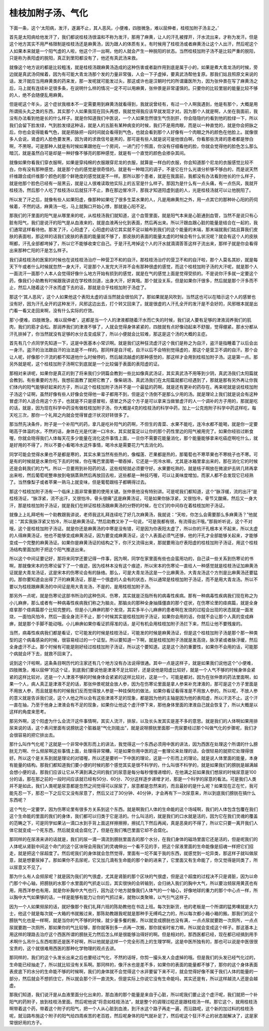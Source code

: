 桂枝加附子汤、气化
--------------------

下面一条，这个‘太阳病，发汗，遂漏不止，其人恶风，小便难，四肢微急，难以屈伸者，桂枝加附子汤主之。’

首先是太阳病给他发汗了，我们都说桂枝汤很温和不称为发汗，那用了麻黄，让人的汗孔被撑开，汗水流出来，才称为发汗。但是这个地方其实不用严格限制是桂枝汤还是麻黄汤，因为跟人的体质有关。有时候用了桂枝汤或者麻黄汤让这个人出汗，然后呢这个人如果本来就是一个阳气虚的人啦，他这个汗一出啊，他的人就会产生一种脱阳的状态。当然桂枝加附子汤不是比较严重的脱阳，只是称为表阳虚的脱阳，真正到里阳都没有了，他还有真武汤来救。

就像这个地方说的都是比较粗浅，就是桂枝汤跟麻黄汤造成的这种伤害或者副作用到底是属于小的，如果是煮大青龙汤的时候，旁边就是真武汤伺候着，因为有可能大青龙汤那个发的力量非常强，人会一下子虚掉，要真武汤帮他复原。那我们姑且照原文来说的话，发汗就应当用麻黄类的药来发，那一发呢就可能发过头，那这或许也是汉朝时代的所谓庸医所为，因为张仲景在写了麻黄汤之后，马上就有连续补足很多条，在说明什么样的情况一定不可以用麻黄，张仲景是非常谨慎的。只要你的比较里层的能量比较不够的人，绝不会随便乱用麻黄。

但是呢这个年头，这个症状我根本不一定需要用到麻黄汤就看得到，我就说曾经有，有过一个人啊我遇到，他是有那个，大概是用所谓摇头丸之类的东西，其实那个人如果我现在回头再想，我就觉得我应该早就发现才对。因为那个人就是啊，人坐在我面前，我没有办法看到他是长的什么样子。就是你知道我们中医说，一个人如果忽然很生气伤到肝，你会隐隐约约看到他的脸绿一下，所以我们会留下脸发绿，气到脸发绿这种话，就是人的五脏有某种病变的时候，我们不是用肉眼，而是以一种直觉的，就是你会把脉之后，你也会变得能看气色，就是把脉把一段时间就会看得到气色，也就会看到那个人好像有一个肉眼之外的颜色在他脸上。就像很多人会说，肾虚的人脸色要发黑，因为肾的求救信号是黑的，那可是有些人就是说可是他很白啊，你看那些洗肾的患者都是惨白啊，不黑呀。可是那种人就是有时候如果跟他在一个房间，一进门打个照面，你没有仔细看他的脸，你就会觉得他的脸色怎么那么暗沉，就是虽然白可是却是一种好像不够亮的那种感觉，就是有一个直觉的颜色会掺杂其间。

就像如果你看我们穿衣服啊，如果是穿纯棉的衣服跟穿尼龙的衣服，就算是一样白的衣服，你会知道那个尼龙的衣服感觉比较不白，你有没有那种感觉，就是那个白的感觉是很奇怪的。就是有一种暗沉的调子，不是它在什么光谱分析够不够白的，而是说天然纤维跟合成纤维那个颜色的那个鲜艳度的感觉就是不一样。那所以那个患者，就是在我面前，我都没有办法看到他长的什么样子，就是他那个脸色已经有一层黑云，就是让人很难读取他实际上的五官是什么样子。那因为是什么有一点头痛，有一点伤风，我就开桂枝汤，然后那个人吃了桂枝汤以后就狂汗不止，靠在那边冒冷汗，那我才知道阳虚到底的人，光是桂枝汤就可以让他脱阳了。

所以发了汗之后，就像有些人如果阳虚，像那种如果吃了很多生菜水果的人，凡是用麻黄剂之外，用一点其它的那种补心阳的药伺候着，不然的话，麻黄汤一吃，马上就胸口开始心悸，那就是心阳不足。

那我们的汗里面的阳气是从哪里来的呢，从桂枝汤我们就知道，这个血管里面，就是阳气本来是心脏通到血管，当然不是说只有心脏有阳气，我们是说汗的阳气是从血液来的，就是血液再分化到表面，然后再出来。所以汗跟血跟心脏的能量是结合在一起的，我们通常这样看待他。那发了汗，心阳虚了，心阳虚的话它其实就不足以输布到我们的这个能量的末端，那末端就我们姑且算我们皮肤的表面啦，那这样的话我们皮肤的表面的能量就不够了，那皮肤的表面的能量太虚的时候会有什么状况呢？就会有这个人的皮肤啊都，汗孔全部都垮掉了，所以它不能够收束它自己。于是汗孔垮掉这个人的汗水就滴滴答答这样子流出来，那样子就是你会看得出来那种亡阳的汗是怎么样子。

我们读桂枝汤的医案的时候也在说桂枝汤治疗一种营卫不和的自汗。那桂枝汤治疗的营卫不和的自汗啦，那个人莫名其妙，就是每天下午或者什么时候就忽然一身大汗，可是那个人发完大汗并不会有那种很虚的感觉，而这个桂枝加附子汤的大汗呢，就是那个人一面流汗一面那个人本人会觉得好像什么地方开始有损到的感觉，就是在气的感觉上面是觉得受损的。不是说你汗多就一定要这个药，像我们小助教有时候跟我讲说在学校练剑道，出身大汗，好爽哦。那个就没关系，但是如果你汗很多，然后就是那个汗多而不止，然后人随着这个汗水而虚下去的话，那就是合乎桂枝加附子汤症了。

那这个‘其人恶风’，这个人如果他这个表阳太虚的话当然就会很怕风了。那如果就是风吹到，当然这也可以在暗示这个人的感冒也没有好，因为汗孔全开的这种发汗，风邪这边出去，打个转又回来了。就是很虚的人汗孔全开的发汗是不会好的，风邪根本就是出门看一看又走回来啊，没有什么实际的疗效。

那‘小便难，四肢微急，难以屈伸者’，这都是当一个人的津液都随着汗水而亡失的时候，我们说人要有足够的津液润养我们的肌肉，我们的筋才会松。那润养我们的津液不够了，人就会觉得身体紧紧的，四肢就有点好像动起来不舒服，觉得绷紧。那水分都从汗孔排掉了，你当然就没有足够的水分去变成尿了，所以小便就会比较难，那这是这个汤的大概的主症。

首先有几个点同学先知道一下，这是中医基本小常识啊。就是我们这种狂流虚汗这个我们是称之为自汗，盗汗是指睡着了以后会出一身汗。盗汗的治法跟自汗的治法是不一样的。那同样是自汗呢，自汗以后不会特别觉得虚的，那这个是营卫不调的自汗。那个会让人呢，好像那个汗流的都不知道他什么时候停的，然后越流越虚的那种感觉的，那这样才会用到桂枝加附子汤。这是第一点。那另外就是呢，这个桂枝加附子汤啊它到底就是一个比较偏于表面的表阳虚的证。

那相对来讲呢，如果你是真正的到了将来我们少阴篇会教到一些比如像真武汤证，其实真武汤不用等到少阴，真武汤我们太阳篇就会教到。有些重要的方剂，我想前面教了就把它教了，像柴胡汤、真武汤我们在太阳篇就都已经遇到了，那就是那有另外再让你我们体内的阳气能够好起来的方子，所以这个桂枝加附子汤并不是一个最猛的药啊，就是还有更补的药存在。再来呢就是说桂枝加附子汤这个证啊，虽然好像有些人好像会觉得他一辈子都用不到，但是这个汤倒不是那么少用的汤。就是理论上我们就是说会有这种冒虚汗的人适合用这个方子，也就是不只是感冒啦，感冒之外这个方子是可以拿来当做冒虚汗的人一个调补的方子用的，那就是吃的话，就是，因为现在科学中药没有做桂枝加附子汤，你大概是4克的桂枝汤的科学中药，加上一公克炮附子科学中药这样吃，每天吃三次，那你一个礼拜之内就会觉得冒虚汗状况好转很多了。

那当然先决条件，附子是一个补阳气的药，拿凡是吃补阳气的药啊，不但生的青菜、水果不能吃，连冷水都不能喝，就是你一定要喝高于体温的水，不然的话，身体在光是代谢一口冷水，其实就蛮足以让你的那个药性里边的阳气被用完了。如果你经验过断食喔，你就会晓得我们人体每天花多少能量在消化这件事情上面，一旦你不需要花能量消化，那个能量能够拿来吃癌症啊吃什么，就是好用的不得了，所以不要小看喝冷水这件事情，喝冷水是需要花力气去消化的。

同学可能会觉得水果也不是都是寒的，其实水果当然有些热的，像榴莲、芒果都是热的，那葡萄也不寒苹果也不寒桃子也不寒。可是有的时候就是水果你吃下去的时候，你在嘴巴里面嚼一嚼吞掉，它还是一兜冷水嘛，尤其是冰箱里拿出来的，那在消化它的时候还是会耗我们的力气。所以一旦要用到补阳药的话，这些规矩就必须要守好。水果要吃熟的，就是桔子啊放在微波炉去转几转再拿出来啦，然后葡萄呢整串放到电锅蒸熟然后再放回去啦，这些都是一种技巧喔，可以让美味度增加，而家人都不会发现它已经熟了。当然像梨子或者苹果一熟马上就变味，但是葡萄跟桔子都瞒得过去。

那这个桂枝加附子汤有一个临床上面非常重要的使用关键。张仲景他没有特别讲。可是呢我们都知道，这个“脉浮缓，流的出汗”是桂枝汤证，“脉浮紧，流不出汗，又很怕冷，骨头很痛”这是麻黄汤证，可是如果你脉浮紧，又很怕冷，骨节又酸痛，然后又一身大汗，那是桂枝加附子汤证，就是我们在辨证桂枝汤跟麻黄汤的分野的时候，在它们的中间存在着桂枝加附子汤证。

就像上上礼拜吧有一个助教跟我讲说，老师我这礼拜连续吃了好几次麻黄汤，我就说：“天啦，你怎么会需要那么多麻黄汤？”他就说：“其实我脉浮紧又怕冷，所以是麻黄汤证。”然后助教又补了一句说，“可是我都有很，有流得出汗哦。”那我听听说，这个不对哦，这个是桂枝加附子汤证。就是你还是麻黄汤的中寒是没有错，可是因为你表阳太虚了，所以你的汗孔根本关不起来，所以太虚的人得麻黄汤证，他也不能够变成麻黄汤证，因为要变成麻黄汤证，这个人表面必须气还够，他的汗孔才全部能够关起来，才能够变成一个完整的麻黄汤证。如果你是麻黄汤证的结构之下，你汗又流得出来，那就要用治疗表阳虚的桂枝加附子汤证，用这个桂枝汤结构里面加附子把这个阳气推送出来。

所以这个中间证要记好，那将来同学还要记得一件事，因为啊，同学在家里面有些也会蛮用功的，自己读一些关系到伤寒论的书啊，那就像宋本的伤寒论留下了一个痕迹，因为桂林本没有这个痕迹，所以宋本的伤寒论一直给人一种感觉就是桂枝汤证加麻黄汤证就是大青龙汤证，这是宋本的伤寒论会有的脉络。那么，可是大青龙汤这是一个比麻黄汤，大青龙汤这个方剂是比麻黄汤还要猛的。那你要知道会出得了汗的麻黄汤证，那是一个很虚的人会有的状态，所以通常是桂枝加附子汤证，而不是用大青龙汤。所以不要以为桂枝跟麻黄汤的中间证是用大青龙汤，不是的，是用桂枝加附子汤。

那另外一点呢，就是伤寒论这部书所治的这种伤风、伤寒，其实就是泛指所有的病毒性疾病。那有一种病毒性疾病我们现在称之为小儿麻痹，那么或者有一种病毒性疾病我们称之为脑炎。那脑炎的那种全身抽搐僵直的那个症状，在伤寒论里的痉病篇，就是全身痉挛那个痉病篇那个比较完整的。但是小儿麻痹的那个发烧，其实多半小儿麻痹的患者啊在发烧的过程会出现的状态就是一面发烧，一面怕风怕冷，然后一面全身流汗不止，那个时候其实是桂枝加附子汤证，如果你会用的话，你就不会让那个人真的变成麻痹，就是那个手脚不能动哦。小儿麻痹如果你看证抓得准的话，是可有机会用桂枝加附子汤拦下来，然后让他不要残废的。

当然，病毒性疾病我们都是看证，它可能发的时候是桂枝汤证，可能发的时候是麻黄汤证，但是这个桂枝加附子汤是那个那一种类型的这个病毒感染的时候，很容易经过的一个证型。所以要知道一下啊，就是桂枝加附子汤就是发高烧，脉浮紧或者脉浮缓，然后全身虚汗不止。那个时候有可能是刚好经过桂枝加附子汤证，所以这个要知道。这是这个汤的重要性，如果你不会用的话，可能那个病就会坏下去，就救不回来了。

说到这个汗啦啊，这条条目啊历代的注家还有几个地方没有办法说得很通。其中一点是这样子，就是如果我们说他这个“小便难，四肢微急，难以屈伸”的这个证，到底我们要说他是津液不足比较好，还是说他是阳虚比较好，就是一个人气不够的时候身体会紧紧的这样比较对，还是一个人津液不够的时候身体会紧紧的这样比较对，这是一个。可能是都对。因为在张仲景的药法里面啊，如果一个人，病人真正是津液不足的话，那张仲景呢就会放人参，因为在伤寒论里面是拿人参来补充津液的，那可是这个方子里面是不用放人参，而且就是有的时候我们反而觉得放人参是一种挂保险的做法，如果你看证看得准是不用放人参的。所以呢，不放人参的意义就是告诉我们说，这个人他之所以会有这些津液不足的现象，都是因为他的主轴是因为他的表阳虚，所以汗流不止。这个汗一直在抽，乃至于他身上津液会有不足的现象，如果你让他这个虚汗停下来，那他身体里面的津液自己就会恢复了，所以大概是以这样的角度来思考。

那另外啊，这个阳虚为什么会流汗这件事情啊，其实人流汗，排尿，以及长头发其实是差不多的意思。就是我们的人体啊如果用排尿来说的话，这个素问里面有说膀胱这个脏器是“气化则能出”，就是说呀膀胱里面那一兜尿要经过那个叫做气化的步骤呢，我们才会很容易的把它排出去。

那什么叫作气化呢？这就是一个非常中医形而上的讲法，我觉得这一个东西必须用中医的讲法，因为西医在处理这个所谓的什么膀胱无力啊、什么频尿啊这些事情上面，处理得非常糟，可是如果你用中医的这一套理论来处理的话，会很轻易的就把它处理得很好。所以这个是关系到就是理论的对错喔，所以还是要听一下中医的理论，这是一个形而上的理论。就是说人体里面的能量，本身有能量的结构。那我们都知道我们要小便的时候的那个感觉其实是很不科学的，什么叫很不科学的，就是如果我们的膀胱是越满越会想小便的话，那我们应该让它从不满到满之间的我们的尿意是每分每秒慢慢递增的，在他满之前如果我们想尿的时候尿意是100分的话，那在那之前的一段时间应该就已经有50分、60分、70分这样逐步递增才对，那是一个科学的尿意的看法。可是我们人类并不是如此，我们人类呢是尿意都是忽然之间觉得可以尿尿了，尿意都是忽然来的，而且最妙的是什么呢？如果现在正在忙，我可能先忍一下，那忍一下之后它又没有尿意了，然后又过了30分钟、40分钟，才会再有下一次尿意来，所以到底我们膀胱在搞什么东西呢？

这个气化一定要学，因为伤寒论里有很多方关系到这个东西。就是啊我们人体的生命能的这个场域啊，我们的人体包含包覆在我们这个生命能的里面的我们的身体，我们都可以归类于它是活的。什么叫活的，就是我们的口水就是活的，因为它在我们灵魂的覆盖的范畴之下，可是同学如果沾一滴口水到手背上面这样擦擦擦，擦拭几下然后再闻，真是恶臭的不得了，所以它只要一离开我们人体它就变成一个死东西，然后就变成会腐化了，但是在我们嘴巴里面它却不会腐化。

那同样的在尿液来讲的话就是，我们的尿一滴一滴流到膀胱里面去的那个水分，在我们身体的磁场里面它还是活的，但是呢我们的人体呢从肾脏中间这个命门的这个区块呀会用我们的灵魂伸出一个看不见的手，把这个尿液里面的生命能像是招魂一样把它们招走，就是把这个尿超度了。然后呢我们的身体就会忽然觉得，里面有一坨不属于我的东西，就感觉到一坨异类，那这样子就叫做尿意，就是想要尿掉了。那如果你不去尿呢，它又加几滴有生命能的那个新的进来了，它里面又有生命能了，你又觉得是同类了，所以尿意又不见了。

那为什么有人会频尿呢？就是因为我们的气很虚，尤其是肾脏的那个区块的气很虚，但是这个超度的过程决不只是肾脏，因为以命门那个中心轴，把膀胱的水那个水里面的气抓走以后，其实很快的会转输到，会归纳入我们的胸中大气，所以要治频尿用黄芪也有用，用西洋参也有用，就是你补胸中大气也行，因为这个地方就像我们人体气的一个轴心，好像地球的重力的那个中心点一样，所以胸中大气如果够的话，一样是能够有能力让你的气抓过来，就物以类聚嘛，以气引气这样子。

因为一个人如果频尿的话，就好像那个我们礼拜六班的陈助教他在书店上班。每次到新货，他的老板是一个所谓的猛男噢就是大力士，他这个就是每次就一大箱的书就搬过来，那陈助教跟我呢就是那种手无缚鸡之力的，所以每次都小箱小箱的搬。那我们的这个膀胱气化也是一样啊，就是当你的气不够的时候，就少量多餐的搬，所以就变成膀胱也没有满，一点点尿就要跑一次厕所，一点点尿就要跑一次厕所，那如果你的气比较够，那你就等到多一点再一次搬，那你就省时省力嘛，所以就会变成这个样子。那这基本上用这样的理路去治疗这个西医所谓的膀胱无力然后怎么样是很能够治得好的啊。但是相对的，那西医都已经，现在都已经搞到用手术啊什么吊什么东西啦那还是医不好啊，所以他就是这样一个完全形而上的生理学啊，这是中医所独有的，那也可以说是中医很很宝贵的，这个就很难用西医的那种化学物理的观点去讲。

那同样的，我们的这个头发长出来之后也要经过气化，不然的话呀，你剪一撮头发人会虚掉的哦。但是我们的头发已经气化过的，生命能已经抽走了，所以就比较没有关系啊。那同样的，像汗水也是差不多，如果你的表面的能量都不够了，那你的这个身体表面表皮底下的水分的生命能不够的时候啊，我们的身体就不会觉得这个水非要留下来不可，就会觉得好像不属于我们人体的能量的一部分，然后就会不想抓住它，所以就会那个汗一直流失，但是实际上你说它没有生命能吗，其实还是有，所以这样越流人还是会越虚。

那我们知道，我们说汗是从血液里面分化出来的，那血液的那个能量是来自于心脏，所以呢我们要止这个虚汗呢，我们就把一个补阳气的药附子，放到桂枝汤里面。然后呢他说“将息如桂枝汤法”，就是整个的调理过程还是跟桂枝汤一样。那它这个，就用桂枝汤啊带着这个药，带着这个附子的阳气，把一个人从心脏到血液，到汗水这个路子再走一遍，而沿路呢，这个新的加过料的桂枝汤呢，就沿路布施这个附子的阳气给四周疾苦的老百姓，然后呢身体的阳气就补足了，然后呢这个狂汗不止的状态就解决了，这是家常很好用的方子。
